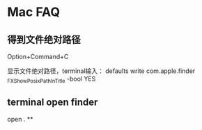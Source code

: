 * Mac FAQ
** 得到文件绝对路径
   Option+Command+C

   显示文件绝对路径，terminal输入：
   defaults write com.apple.finder _FXShowPosixPathInTitle -bool YES
** terminal open finder
   open .
**
